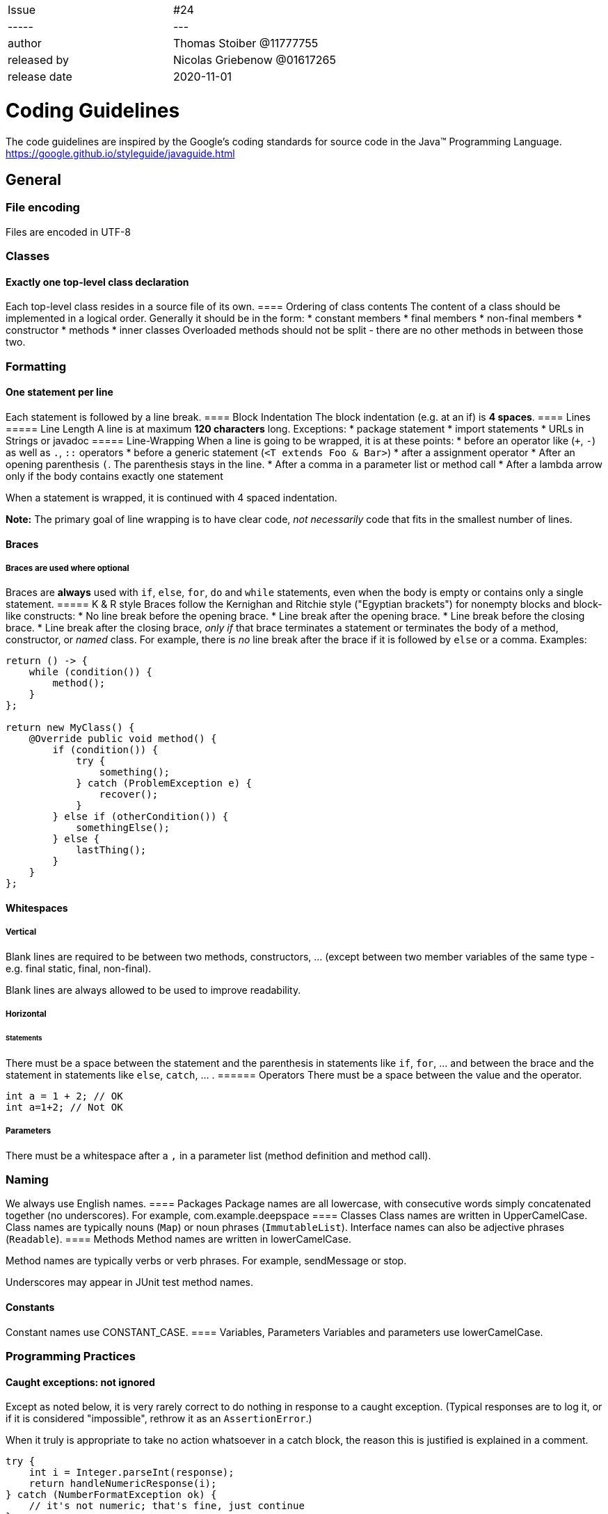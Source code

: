 |=======
| Issue |  #24 |
| ----- | --- |
| author       | Thomas Stoiber @11777755 |
| released by  | Nicolas Griebenow @01617265 |
| release date | 2020-11-01 |
|=======

= Coding Guidelines
The code guidelines are inspired by the Google's coding standards for source code in the Java™ Programming Language.      
https://google.github.io/styleguide/javaguide.html

:toc:

== General
=== File encoding
Files are encoded in UTF-8

=== Classes
==== Exactly one top-level class declaration
Each top-level class resides in a source file of its own.
==== Ordering of class contents
The content of a class should be implemented in a logical order. Generally it should be in the form:
 * constant members
 * final members
 * non-final members
 * constructor
 * methods
 * inner classes
Overloaded methods should not be split - there are no other methods in between those two.

=== Formatting
==== One statement per line
Each statement is followed by a line break.
==== Block Indentation
The block indentation (e.g. at an if) is **4 spaces**.
==== Lines
===== Line Length
A line is at maximum **120 characters** long.
Exceptions:
* package statement
* import statements
* URLs in Strings or javadoc
===== Line-Wrapping
When a line is going to be wrapped, it is at these points:
 * before an operator like (`+`, `-`) as well as `.`, `::` operators
 * before a generic statement (`<T extends Foo & Bar>`)
 * after a assignment operator
 * After an opening parenthesis `(`. The parenthesis stays in the line.
 * After a comma in a parameter list or method call
 * After a lambda arrow only if the body contains exactly one statement

When a statement is wrapped, it is continued with 4 spaced indentation.

**Note:** The primary goal of line wrapping is to have clear code, _not necessarily_ code that fits in the smallest number of lines.

==== Braces
===== Braces are used where optional
Braces are **always** used with `if`, `else`, `for`, `do` and `while` statements, even when the body is empty or contains only a single statement.
===== K & R style
Braces follow the Kernighan and Ritchie style ("Egyptian brackets") for nonempty blocks and block-like constructs:
*   No line break before the opening brace.
*   Line break after the opening brace.
*   Line break before the closing brace.
*   Line break after the closing brace, _only if_ that brace terminates a statement or terminates the body of a method, constructor, or _named_ class. For example, there is _no_ line break after the brace if it is followed by `else` or a comma.
Examples:

```
return () -> {
    while (condition()) {
        method();
    }
};

return new MyClass() {
    @Override public void method() {
        if (condition()) {
            try {
                something();
            } catch (ProblemException e) {
                recover();
            }
        } else if (otherCondition()) {
            somethingElse();
        } else {
            lastThing();
        }
    }
};
```
==== Whitespaces
===== Vertical
Blank lines are required to be between two methods, constructors, ... (except between two member variables of the same type - e.g. final static, final, non-final).

Blank lines are always allowed to be used to improve readability.

===== Horizontal
====== Statements
There must be a space between the statement and the parenthesis in statements like `if`, `for`, ... and between the brace and the statement in statements like `else`, `catch`, ... .
====== Operators
There must be a space between the value and the operator.
```
int a = 1 + 2; // OK
int a=1+2; // Not OK
``` 
===== Parameters
There must be a whitespace after a `,` in a parameter list (method definition and method call).

=== Naming
We always use English names.
==== Packages
Package names are all lowercase, with consecutive words simply concatenated together (no underscores). For example, com.example.deepspace
==== Classes
Class names are written in UpperCamelCase.
Class names are typically nouns (`Map`) or noun phrases (`ImmutableList`).
Interface names can also be adjective phrases (`Readable`).
==== Methods
Method names are written in lowerCamelCase.

Method names are typically verbs or verb phrases. For example, sendMessage or stop.

Underscores may appear in JUnit test method names.

==== Constants
Constant names use CONSTANT_CASE.
==== Variables, Parameters
Variables and parameters use lowerCamelCase.

=== Programming Practices

==== Caught exceptions: not ignored

Except as noted below, it is very rarely correct to do nothing in response to a caught exception. (Typical responses are to log it, or if it is considered "impossible", rethrow it as an `AssertionError`.)

When it truly is appropriate to take no action whatsoever in a catch block, the reason this is justified is explained in a comment.
```
try {
    int i = Integer.parseInt(response);
    return handleNumericResponse(i);
} catch (NumberFormatException ok) {
    // it's not numeric; that's fine, just continue
}
return handleTextResponse(response);
```

**Exception:** In tests, a caught exception may be ignored without comment _if_ its name is or begins with `expected`. The following is a very common idiom for ensuring that the code under test _does_ throw an exception of the expected type, so a comment is unnecessary here.
```
try {
    emptyStack.pop();
    fail();
} catch (NoSuchElementException expected) {
}
```

==== Static members: qualified using class

When a reference to a static class member must be qualified, it is qualified with that class's name, not with a reference or expression of that class's type.
```
Foo aFoo = ...;
Foo.aStaticMethod(); // good
aFoo.aStaticMethod(); // bad
somethingThatYieldsAFoo().aStaticMethod(); // very bad
```

==== Declarations and Initalizations
===== Arrays
Arrays are declared in Java-Style, not in C-Style
```
int[] a; // OK
int b[]; // Not OK
```
===== Long Values
Long-Values are defined with a capital L, not with a small l.
´´´
long a = 1L; // OK
long b = 1l; // Not OK
´´´

=== Documentation
We are using Javadoc in Java and JSDoc in Typescript to document our code.
==== Formatting
The _basic_ formatting of Javadoc blocks is as seen in this example:
```
/**
 * Multiple lines of Javadoc text are written here,
 * wrapped normally...
 */
public int method(String p1) { ... }
```
... or in this single-line example:
```
/** An especially short bit of Javadoc. */
```
==== Summary Fragment
The summary fragment consists of noun and verb phrases instead of full sentences. (`Returns the customer ID` instead of `This method returns ...`)

==== Block Tags
When block-tags are used, they are not allowed to be empty.

There are no Block-Tags in a single-line javadoc (`/** Returns the customer ID **/` instead of `/** @return the customer ID **/`).

==== Usage
Every public and protected method should have a documentation.
Classes can have a javadoc, but don't have to.

**Exception:** Documentation is optional for "simple, obvious" methods like `getFoo()`, in cases where there really and truly is nothing else worthwhile to say but `"Returns the foo"`.

**Exception:** The documentation is not always present on a method that overrides a supertype method.

== Java
=== Imports
==== Wildcard Imports
Wildcard imports are not used. All imports must be fully qualified.
==== Import Ordering
Imports are ordered as follows:
1.  All static imports in a single block.
2.  All non-static imports in a single block.
Between the static and the non-static imports is an empty line. Imports are ordered by name.
```
import static test.TestClass.testMethod;

import java.util.Map;
import test.TestClass;
import test.TestClass.NestedClass;
```

=== Programming Practices
==== `@Override`: always used
A method is marked with the `@Override` annotation whenever it is legal. This includes a class method overriding a superclass method, a class method implementing an interface method, and an interface method respecifying a superinterface method.

== Typescript
=== Typedefinitions
In Typescript, we use typedefinitions as precise as possible and. Every every parameter of a function and every non-constant variable must have a typedefinition.

There is a space before and after the typedefinition operator.
```
var a \: number;

function foo(a : string, b : any) {
    ...
}
```

=== Punctuation
==== Statments must have semicolons
Every Statement must end with a semicolon. E.g.:
```
// Not Ok
function foo() {
    const a = 15;
    return a
}
// Ok
function foo() {
    const a = 15;
    return a;
}
```
==== Strings use double-quotes
Strings use double-quotes instead of single-quotes.
```
const a = "This is OK";
const b = 'This is not OK';
```

=== No trailing comma in arrays
In array-definitions, there is no trailing comma.
```
a = [1, 3, 5,] // Not OK
a = [1, 3, 5] // OK
```